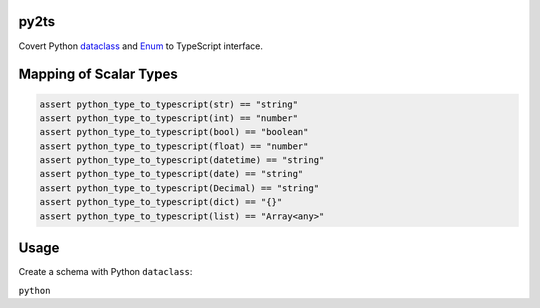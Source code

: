 

.. image:: https://circleci.com/gh/conanfanli/py2ts.svg?style=svg
   :target: https://circleci.com/gh/conanfanli/py2ts
   :alt: CircleCI


.. image:: https://codecov.io/gh/conanfanli/py2ts/branch/master/graph/badge.svg
   :target: https://codecov.io/gh/conanfanli/py2ts
   :alt: codecov


py2ts
=====

Covert Python `dataclass <https://docs.python.org/3/library/dataclasses.html>`_ and `Enum <https://docs.python.org/3/library/enum.html>`_ to TypeScript interface.

Mapping of Scalar Types
=======================

.. code-block:: python

   assert python_type_to_typescript(str) == "string"
   assert python_type_to_typescript(int) == "number"
   assert python_type_to_typescript(bool) == "boolean"
   assert python_type_to_typescript(float) == "number"
   assert python_type_to_typescript(datetime) == "string"
   assert python_type_to_typescript(date) == "string"
   assert python_type_to_typescript(Decimal) == "string"
   assert python_type_to_typescript(dict) == "{}"
   assert python_type_to_typescript(list) == "Array<any>"

Usage
=====

Create a schema with Python ``dataclass``\ :

``python``
